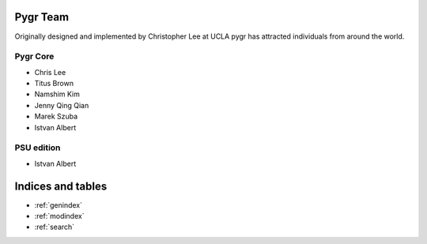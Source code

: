 
Pygr Team
=========

Originally designed and implemented by Christopher Lee at UCLA pygr has attracted individuals from
around the world.

Pygr Core
---------

* Chris Lee 
* Titus Brown
* Namshim Kim
* Jenny Qing Qian
* Marek Szuba
* Istvan Albert

PSU edition
-----------

* Istvan Albert


Indices and tables
==================

* :ref:`genindex`
* :ref:`modindex`
* :ref:`search`

